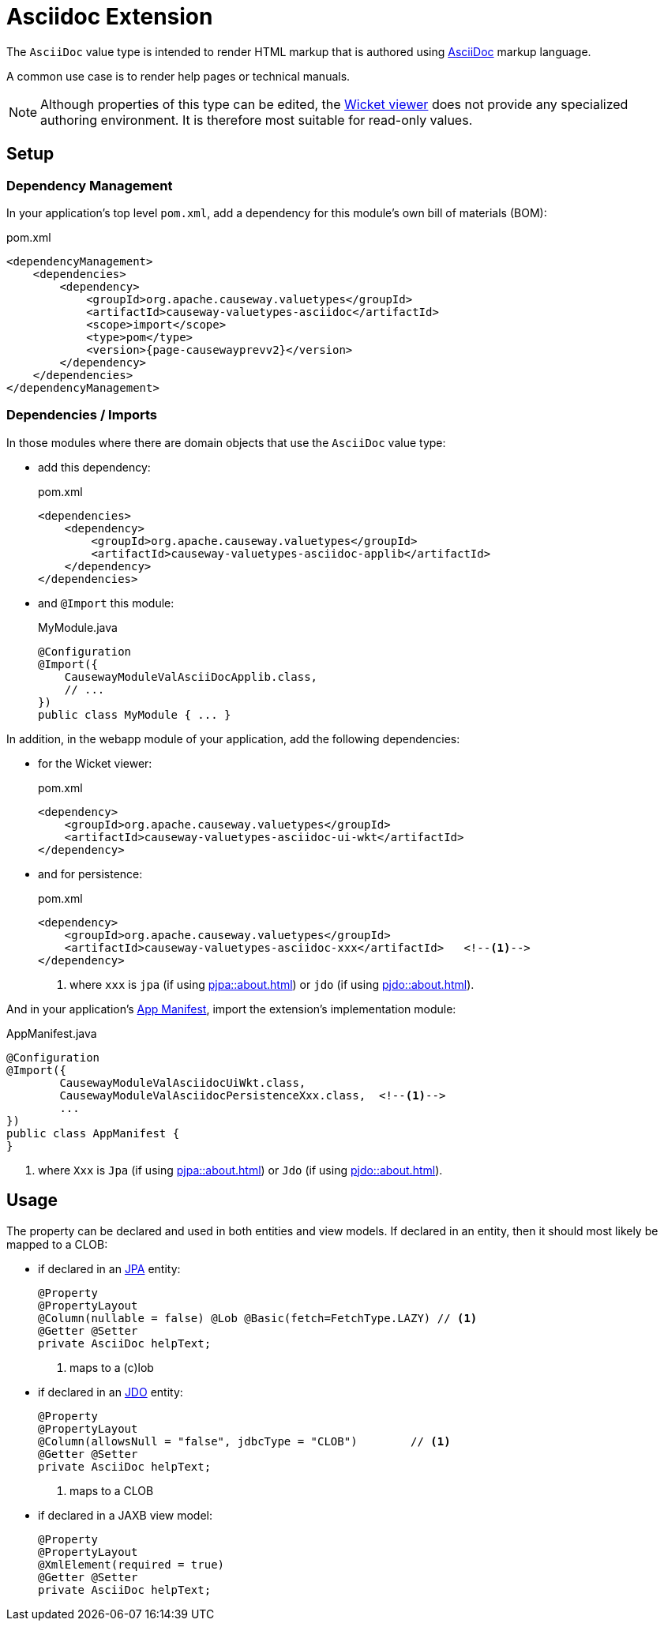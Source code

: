 = Asciidoc Extension

:Notice: Licensed to the Apache Software Foundation (ASF) under one or more contributor license agreements. See the NOTICE file distributed with this work for additional information regarding copyright ownership. The ASF licenses this file to you under the Apache License, Version 2.0 (the "License"); you may not use this file except in compliance with the License. You may obtain a copy of the License at. http://www.apache.org/licenses/LICENSE-2.0 . Unless required by applicable law or agreed to in writing, software distributed under the License is distributed on an "AS IS" BASIS, WITHOUT WARRANTIES OR  CONDITIONS OF ANY KIND, either express or implied. See the License for the specific language governing permissions and limitations under the License.

The `AsciiDoc` value type is intended to render HTML markup that is authored using https://asciidoctor.org/[AsciiDoc] markup language.

A common use case is to render help pages or technical manuals.


[NOTE]
====
Although properties of this type can be edited, the xref:vw::about.adoc[Wicket viewer] does not provide any specialized authoring environment.
It is therefore most suitable for read-only values.
====

== Setup

=== Dependency Management

In your application's top level `pom.xml`, add a dependency for this module's own bill of materials (BOM):

[source,xml,subs="attributes+"]
.pom.xml
----
<dependencyManagement>
    <dependencies>
        <dependency>
            <groupId>org.apache.causeway.valuetypes</groupId>
            <artifactId>causeway-valuetypes-asciidoc</artifactId>
            <scope>import</scope>
            <type>pom</type>
            <version>{page-causewayprevv2}</version>
        </dependency>
    </dependencies>
</dependencyManagement>
----

=== Dependencies / Imports

In those modules where there are domain objects that use the `AsciiDoc` value type:

* add this dependency:
+
[source,xml,subs="attributes+"]
.pom.xml
----
<dependencies>
    <dependency>
        <groupId>org.apache.causeway.valuetypes</groupId>
        <artifactId>causeway-valuetypes-asciidoc-applib</artifactId>
    </dependency>
</dependencies>
----

* and `@Import` this module:
+
[source,java]
.MyModule.java
----
@Configuration
@Import({
    CausewayModuleValAsciiDocApplib.class,
    // ...
})
public class MyModule { ... }
----

In addition, in the webapp module of your application, add the following dependencies:

* for the Wicket viewer:
+
[source,xml]
.pom.xml
----
<dependency>
    <groupId>org.apache.causeway.valuetypes</groupId>
    <artifactId>causeway-valuetypes-asciidoc-ui-wkt</artifactId>
</dependency>
----

* and for persistence:
+
[source,xml]
.pom.xml
----
<dependency>
    <groupId>org.apache.causeway.valuetypes</groupId>
    <artifactId>causeway-valuetypes-asciidoc-xxx</artifactId>   <!--.-->
</dependency>
----
<.> where `xxx` is `jpa` (if using xref:pjpa::about.adoc[]) or `jdo` (if using xref:pjdo::about.adoc[]).

And in your application's xref:userguide::modules.adoc#appmanifest[App Manifest], import the extension's implementation module:

[source,java]
.AppManifest.java
----
@Configuration
@Import({
        CausewayModuleValAsciidocUiWkt.class,
        CausewayModuleValAsciidocPersistenceXxx.class,  <!--.-->
        ...
})
public class AppManifest {
}
----
<.> where `Xxx` is `Jpa` (if using xref:pjpa::about.adoc[]) or `Jdo` (if using xref:pjdo::about.adoc[]).


== Usage

The property can be declared and used in both entities and view models.
If declared in an entity, then it should most likely be mapped to a CLOB:

* if declared in an xref:pjpa::[JPA] entity:
+
[source,java]
----
@Property
@PropertyLayout
@Column(nullable = false) @Lob @Basic(fetch=FetchType.LAZY) // <.>
@Getter @Setter
private AsciiDoc helpText;
----
<.> maps to a (c)lob

* if declared in an xref:pjdo::[JDO] entity:
+
[source,java]
----
@Property
@PropertyLayout
@Column(allowsNull = "false", jdbcType = "CLOB")        // <.>
@Getter @Setter
private AsciiDoc helpText;
----
<.> maps to a CLOB

* if declared in a JAXB view model:
+
[source,java]
----
@Property
@PropertyLayout
@XmlElement(required = true)
@Getter @Setter
private AsciiDoc helpText;
----

